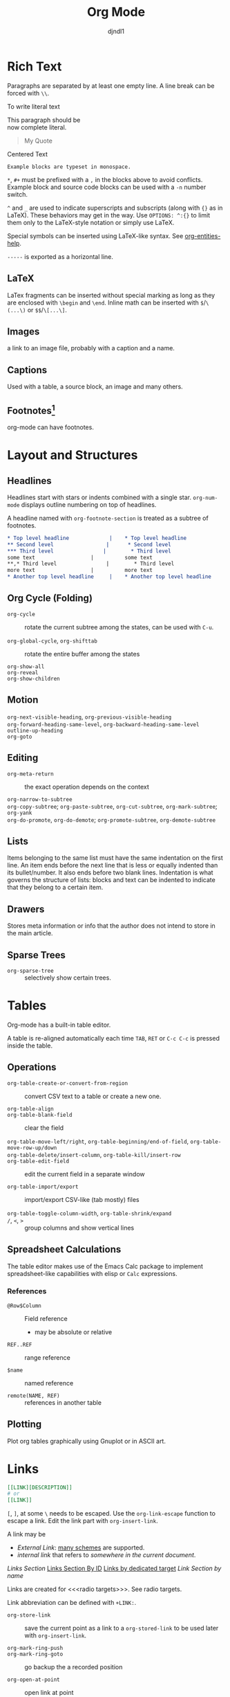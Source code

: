 #+title: Org Mode
#+author: djndl1
#+OPTIONS: ^:{}
#+FILETAGS: :org:orgmode:org-mode:

* Rich Text

Paragraphs are separated by at least one empty line. A line break can be forced
with =\\=.

To write literal text

#+begin_verse
This paragraph should be
now complete literal.
#+end_verse

#+begin_quote
My Quote
#+end_quote

#+begin_center
Centered Text
#+end_center

#+begin_example
Example blocks are typeset in monospace.
#+end_example

=*=, =#+= must be prefixed with a =,= in the blocks above to avoid conflicts.
Example block and source code blocks can be used with a =-n= number switch.


=^= and =_= are used to indicate superscripts and subscripts (along with ={}=
as in LaTeX). These behaviors may get in the way. Use =OPTIONS: ^:{}= to limit
them only to the LaTeX-style notation or simply use LaTeX.

Special symbols can be inserted using LaTeX-like syntax. See [[elisp:org-entities-help][org-entities-help]].

=-----= is exported as a horizontal line.

** LaTeX

LaTex fragments can be inserted without special marking as long as they are
enclosed with =\begin= and =\end=. Inline math can be inserted with
=$=​/​=\(...\)= or =$$=​/​=\[...\]=.

\begin{equation}
a = b
\end{equation}

** Images

a link to an image file, probably with a caption and a name.

** Captions

Used with a table, a source block, an image and many others.

** Footnotes[fn:foo]

org-mode can have footnotes.

[fn:foo] https://orgmode.org/manual/Creating-Footnotes.html


* Layout and Structures
** Headlines

Headlines start with stars or indents combined with a single star.
=org-num-mode= displays outline numbering on top of headlines.

A headline named with =org-footnote-section= is treated as a subtree of footnotes.

#+begin_src org
,* Top level headline             |    * Top level headline
,** Second level                 |      * Second level
,*** Third level                |        * Third level
some text                  |          some text
**,* Third level                |        * Third level
more text                  |          more text
,* Another top level headline     |    * Another top level headline
#+end_src

#+RESULTS:
: * Top level headline             |    * Top level headline
: ** Second level                 |      * Second level
: *** Third level                |        * Third level
: some text                  |          some text
: **,* Third level                |        * Third level
: more text                  |          more text
: * Another top level headline     |    * Another top level headline

** Org Cycle (Folding)

- =org-cycle= :: rotate the current subtree among the states, can be used with =C-u=.

- =org-global-cycle=, =org-shifttab= :: rotate the entire buffer among the states

- =org-show-all= ::

- =org-reveal= ::

- =org-show-children= ::

** Motion

- =org-next-visible-heading=, =org-previous-visible-heading= ::

- =org-forward-heading-same-level=, =org-backward-heading-same-level= ::

- =outline-up-heading= ::

- =org-goto= ::

** Editing

- =org-meta-return= :: the exact operation depends on the context

- =org-narrow-to-subtree= ::

- =org-copy-subtree=; =org-paste-subtree=, =org-cut-subtree=,  =org-mark-subtree=; =org-yank= ::

- =org-do-promote=, =org-do-demote=; =org-promote-subtree=, =org-demote-subtree=  ::

** Lists

Items belonging to the same list must have the same indentation on the first
line. An item ends before the next line that is less or equally indented than
its bullet/number. It also ends before two blank lines.
Indentation is what governs the structure of lists: blocks and text can be indented to indicate that they belong to a certain item.

** Drawers

Stores meta information or info that the author does not intend to store in the
main article.

** Sparse Trees

- =org-sparse-tree= :: selectively show certain trees.

* Tables

Org-mode has a built-in table editor.

A table is re-aligned automatically each time =TAB=, =RET= or =C-c C-c= is
pressed inside the table.

** Operations

- =org-table-create-or-convert-from-region= :: convert CSV text to a table or
  create a new one.

- =org-table-align= ::

- =org-table-blank-field= :: clear the field

- =org-table-move-left/right=, =org-table-beginning/end-of-field=,  =org-table-move-row-up/down= ::

- =org-table-delete/insert-column=, =org-table-kill/insert-row= ::

- =org-table-edit-field= :: edit the current field in a separate window

- =org-table-import/export= :: import/export CSV-like (tab mostly) files

- =org-table-toggle-column-width=, =org-table-shrink/expand= ::

- =/=, =<=, =>= :: group columns and show vertical lines

** Spreadsheet Calculations

The table editor makes use of the Emacs Calc package to implement
spreadsheet-like capabilities with elisp or =Calc= expressions.

*** References

- =@Row$Column= :: Field reference
  + may be absolute or relative

- =REF..REF= :: range reference

- =$name= :: named reference

- =remote(NAME, REF)= :: references in another table

** Plotting

Plot org tables graphically using Gnuplot or in ASCII art.

* Links
:PROPERTIES:
:CUSTOM_ID: links_section
:END:
#+NAME: LinkSection
<<links_target>>



#+begin_src org
[[LINK][DESCRIPTION]]
# or
[[LINK]]
#+end_src

=[=, =]=, at some =\= needs to be escaped. Use the =org-link-escape= function to
escape a link. Edit the link part with =org-insert-link=.

A link may be
  + /External Link/: [[https://orgmode.org/manual/External-Links.html][many schemes]] are supported.
  + /internal link/ that refers to [[*Links][somewhere in the current document]].
  [[*Links][Links Section]]
  [[#links_section][Links Section By ID]]
  [[links_target][Links by dedicated target]]
  [[LinkSection][Link Section by name]]

  Links are created for <<<radio targets>>>. See radio targets.

Link abbreviation can be defined with =+LINK:=.

- =org-store-link= :: save the current point as a link to a =org-stored-link= to
  be used later with =org-insert-link=.

- =org-mark-ring-push= ::

- =org-mark-ring-goto= :: go backup the a recorded position

- =org-open-at-point= :: open link at point

- =org-next/previous-link= ::

* Tags :tag:

Used to implement labels and contexts for cross-correlating information.
Tags occur at the end of the headlines.

Tags are inherited by subtrees by default.

- =org-set-tags-command= ::

A file can have tags by setting =#+FILETAGS:=.

Tags can be defined in hierarchies. A tag can be defined as a group tag for a
set of other tags.

** Search

- =org-match-sparse-tree= :: narrow to a sparse tree of headlines matching the
  tag

* Properties
:PROPERTIES:
:CUSTOM_ID: property_section
:END:

A key-value pair associated with an entry or the whole buffer. Used as a tag with a value or a
simple database.

Properties are inserted into a special drawer =:PROPERTIES:= located right below
a headline or =#+PROPERTY: propertyName propertyValue= with the whole buffer.

A property may or may be be inherited by its subtree depending on =org-use-property-inheritance=.
The allowed values of a property can be defined with =:propertyName_ALL: value1
value2 value3=. Use =propertyName+= to add values to an existing property.

** Search

- =org-match-sparse-tree= ::

- =org-sparse-tree= ::

** Editing

- =org-columns= ::

- =org-columns-quit= ::

